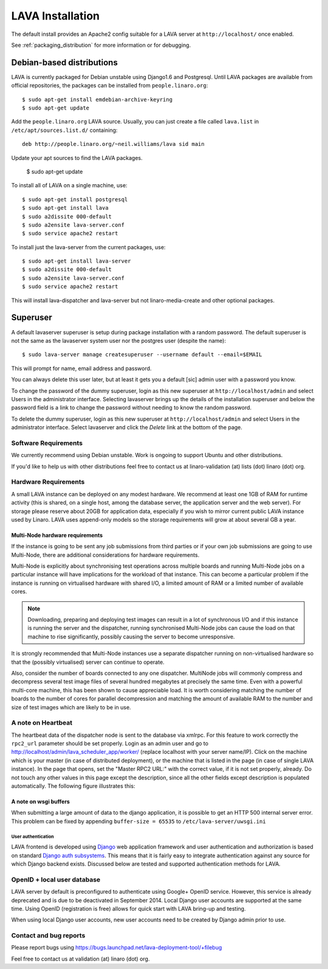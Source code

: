 LAVA Installation
*****************

The default install provides an Apache2 config suitable for
a LAVA server at ``http://localhost/`` once enabled.

See :ref:`packaging_distribution` for more information or for
debugging.

Debian-based distributions
##########################

LAVA is currently packaged for Debian unstable using Django1.6 and
Postgresql. Until LAVA packages are available from official repositories,
the packages can be installed from ``people.linaro.org``::

 $ sudo apt-get install emdebian-archive-keyring
 $ sudo apt-get update
 
Add the ``people.linaro.org`` LAVA source. Usually, you can just create
a file called ``lava.list`` in ``/etc/apt/sources.list.d/``
containing::

 deb http://people.linaro.org/~neil.williams/lava sid main

Update your apt sources to find the LAVA packages.

 $ sudo apt-get update

To install all of LAVA on a single machine, use::

 $ sudo apt-get install postgresql
 $ sudo apt-get install lava
 $ sudo a2dissite 000-default
 $ sudo a2ensite lava-server.conf
 $ sudo service apache2 restart

To install just the lava-server from the current packages, use::

 $ sudo apt-get install lava-server
 $ sudo a2dissite 000-default
 $ sudo a2ensite lava-server.conf
 $ sudo service apache2 restart

This will install lava-dispatcher and lava-server but not
linaro-media-create and other optional packages.

Superuser
#########

A default lavaserver superuser is setup during package installation with
a random password. The default superuser is not the same as the lavaserver
system user nor the postgres user (despite the name)::

 $ sudo lava-server manage createsuperuser --username default --email=$EMAIL

This will prompt for name, email address and password.

You can always delete this user later, but at least it gets
you a default [sic] admin user with a password you know.

To change the password of the dummy superuser, login as this new superuser
at ``http://localhost/admin`` and select Users in the administrator interface.
Selecting lavaserver brings up the details of the installation superuser
and below the password field is a link to change the password without
needing to know the random password.

To delete the dummy superuser, login as this new superuser at
``http://localhost/admin`` and select Users in the administrator interface.
Select lavaserver and click the `Delete` link at the bottom of the page.

Software Requirements
=====================

We currently recommend using Debian unstable. Work is ongoing to support
Ubuntu and other distributions.

If you'd like to help us with other distributions feel free to contact
us at linaro-validation (at) lists (dot) linaro (dot) org.

Hardware Requirements
=====================

A small LAVA instance can be deployed on any modest hardware. We
recommend at least one 1GB of RAM for runtime activity (this is
shared, on a single host, among the database server, the application
server and the web server). For storage please reserve about 20GB for
application data, especially if you wish to mirror current public LAVA
instance used by Linaro.  LAVA uses append-only models so the storage
requirements will grow at about several GB a year.

Multi-Node hardware requirements
--------------------------------

If the instance is going to be sent any job submissions from third
parties or if your own job submissions are going to use Multi-Node,
there are additional considerations for hardware requirements.

Multi-Node is explicitly about synchronising test operations across
multiple boards and running Multi-Node jobs on a particular instance
will have implications for the workload of that instance. This can
become a particular problem if the instance is running on virtualised
hardware with shared I/O, a limited amount of RAM or a limited number
of available cores.

.. note:: Downloading, preparing and deploying test images can result
 in a lot of synchronous I/O and if this instance is running the server
 and the dispatcher, running synchronised Multi-Node jobs can cause the
 load on that machine to rise significantly, possibly causing the
 server to become unresponsive.

It is strongly recommended that Multi-Node instances use a separate
dispatcher running on non-virtualised hardware so that the (possibly
virtualised) server can continue to operate.

Also, consider the number of boards connected to any one dispatcher. 
MultiNode jobs will commonly compress and decompress several test image
files of several hundred megabytes at precisely the same time. Even
with a powerful multi-core machine, this has been shown to cause
appreciable load. It is worth considering matching the number of boards
to the number of cores for parallel decompression and matching the
amount of available RAM to the number and size of test images which
are likely to be in use.

A note on Heartbeat
===================
The heartbeat data of the dispatcher node is sent to the database via
xmlrpc. For this feature to work correctly the ``rpc2_url`` parameter
should be set properly. Login as an admin user and go to
http://localhost/admin/lava_scheduler_app/worker/ (replace localhost
with your server name/IP). Click on the machine which is your master
(in case of distributed deployment), or the machine that is listed in
the page (in case of single LAVA instance). In the page that opens,
set the "Master RPC2 URL:" with the correct value, if it is not set
properly, already. Do not touch any other values in this page except
the description, since all the other fields except description is
populated automatically. The following figure illustrates this:

.. image:: ./images/lava-worker-rpc2-url.png

A note on wsgi buffers
----------------------

When submitting a large amount of data to the django application, 
it is possible to get an HTTP 500 internal server error. This problem
can be fixed by appending ``buffer-size = 65535`` to 
``/etc/lava-server/uwsgi.ini``

User authentication
^^^^^^^^^^^^^^^^^^^

LAVA frontend is developed using Django_ web application framework
and user authentication and authorization is based on standard `Django
auth subsystems`_. This means that it is fairly easy to integrate authentication
against any source for which Django backend exists. Discussed below are
tested and supported authentication methods for LAVA.

.. _Django: https://www.djangoproject.com/
.. _`Django auth subsystems`: https://docs.djangoproject.com/en/dev/topics/auth/

OpenID + local user database
=============================

LAVA server by default is preconfigured to authenticate using
Google+ OpenID service. However, this service is already deprecated and
is due to be deactivated in September 2014. Local Django user accounts
are supported at the same time. Using OpenID (registration
is free) allows for quick start with LAVA bring-up and testing.

When using local Django user accounts, new user accounts need to be
created by Django admin prior to use.

Contact and bug reports
========================

Please report bugs using
https://bugs.launchpad.net/lava-deployment-tool/+filebug

Feel free to contact us at validation (at) linaro (dot) org.
